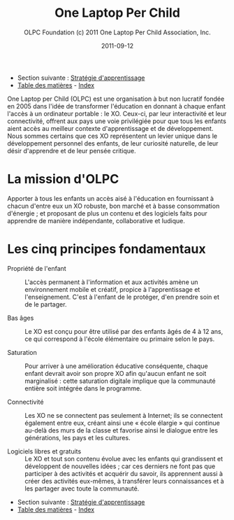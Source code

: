 ﻿#+TITLE: One Laptop Per Child
#+AUTHOR: OLPC Foundation (c) 2011 One Laptop Per Child Association, Inc.
#+DATE: 2011-09-12
#+OPTIONS: toc:nil

- Section suivante : [[file:olpc-deployment-guide-strategie-apprentissage.org][Stratégie d'apprentissage]]
- [[file:index.org][Table des matières]] - [[file:theindex.org][Index]]

One Laptop per Child (OLPC) est une organisation à but non lucratif fondée
en 2005 dans l'idée de transformer l'éducation en donnant à chaque enfant
l'accès à un ordinateur portable : le XO. Ceux-ci, par leur interactivité
et leur connectivité, offrent aux pays une voie privilégiée pour que tous
les enfants aient accès au meilleur contexte d'apprentissage et de
développement. Nous sommes certains que ces XO représentent un levier
unique dans le développement personnel des enfants, de leur curiosité
naturelle, de leur désir d'apprendre et de leur pensée critique. 

* La mission d'OLPC

Apporter à tous les enfants un accès aisé à l'éducation en fournissant à
chacun d'entre eux un XO robuste, bon marché et à basse consommation
d'énergie ; et proposant de plus un contenu et des logiciels faits pour
apprendre de manière indépendante, collaborative et ludique.

* Les cinq principes fondamentaux 

- Propriété de l'enfant :: L'accès permanent à l'information et aux
     activités amène un environnement mobile et créatif, propice à
     l'apprentissage et l'enseignement. C'est à l'enfant de le protéger,
     d'en prendre soin et de le partager.

- Bas âges :: Le XO est conçu pour être utilisé par des enfants âgés de 4 à
              12 ans, ce qui correspond à l'école élémentaire ou primaire
              selon le pays.

- Saturation :: Pour arriver à une amélioration éducative conséquente,
                chaque enfant devrait avoir son propre XO afin qu'aucun
                enfant ne soit marginalisé : cette saturation digitale
                implique que la communauté entière soit intégrée dans le
                programme.

- Connectivité :: Les XO ne se connectent pas seulement à Internet; ils se
                  connectent également entre eux, créant ainsi une « école
                  élargie » qui continue au-delà des murs de la classe et
                  favorise ainsi le dialogue entre les générations, les
                  pays et les cultures.

- Logiciels libres et gratuits :: Le XO et tout son contenu évolue avec les
     enfants qui grandissent et développent de nouvelles idées ; car ces
     derniers ne font pas que participer à des activités et acquérir du
     savoir, ils apprennent aussi à créer des activités eux-mêmes, à
     transférer leurs connaissances et à les partager avec toute la
     communauté.

- Section suivante : [[file:olpc-deployment-guide-strategie-apprentissage.org][Stratégie d'apprentissage]]
- [[file:index.org][Table des matières]] - [[file:theindex.org][Index]]
